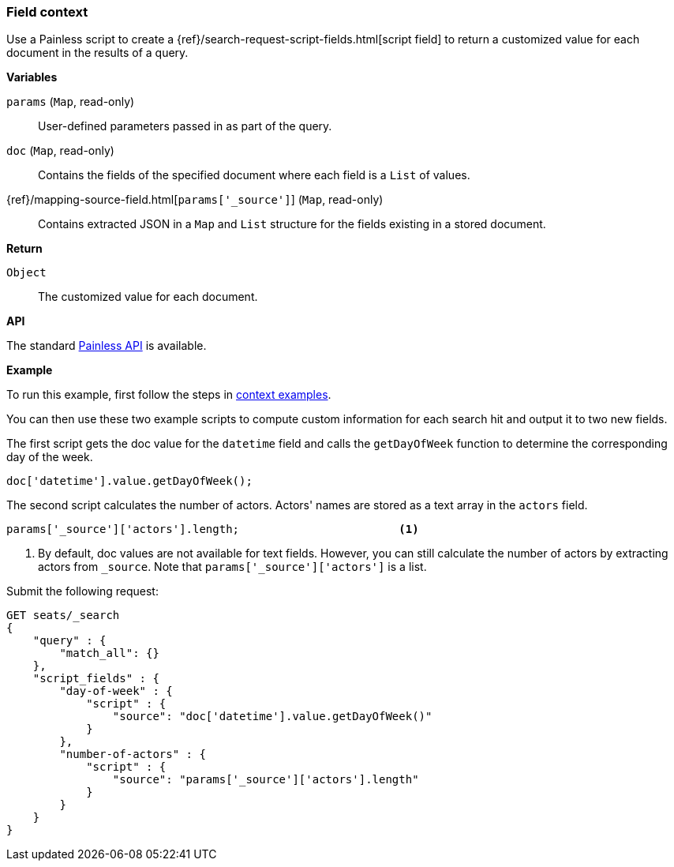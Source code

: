 [[painless-field-context]]
=== Field context

Use a Painless script to create a
{ref}/search-request-script-fields.html[script field] to return
a customized value for each document in the results of a query.

*Variables*

`params` (`Map`, read-only)::
        User-defined parameters passed in as part of the query.

`doc` (`Map`, read-only)::
        Contains the fields of the specified document where each field is a
        `List` of values.

{ref}/mapping-source-field.html[`params['_source']`] (`Map`, read-only)::
        Contains extracted JSON in a `Map` and `List` structure for the fields
        existing in a stored document.

*Return*

`Object`::
        The customized value for each document.

*API*

The standard <<painless-contexts-api-reference, Painless API>> is available.


*Example*

To run this example, first follow the steps in
<<painless-context-examples, context examples>>.

You can then use these two example scripts to compute custom information
for each search hit and output it to two new fields.

The first script gets the doc value for the `datetime` field and calls
the `getDayOfWeek` function to determine the corresponding day of the week.

[source,Painless]
----
doc['datetime'].value.getDayOfWeek();
----

The second script calculates the number of actors. Actors' names are stored
as a text array in the `actors` field.

[source,Painless]
----
params['_source']['actors'].length;                        <1>
----

<1> By default, doc values are not available for text fields. However,
    you can still calculate the number of actors by extracting actors
    from `_source`. Note that `params['_source']['actors']` is a list.


Submit the following request:

[source,js]
----
GET seats/_search
{
    "query" : {
        "match_all": {}
    },
    "script_fields" : {
        "day-of-week" : {
            "script" : {
                "source": "doc['datetime'].value.getDayOfWeek()"
            }
        },
        "number-of-actors" : {
            "script" : {
                "source": "params['_source']['actors'].length"
            }
        }
    }
}
----
// CONSOLE
// TEST[skip: requires setup from other pages]